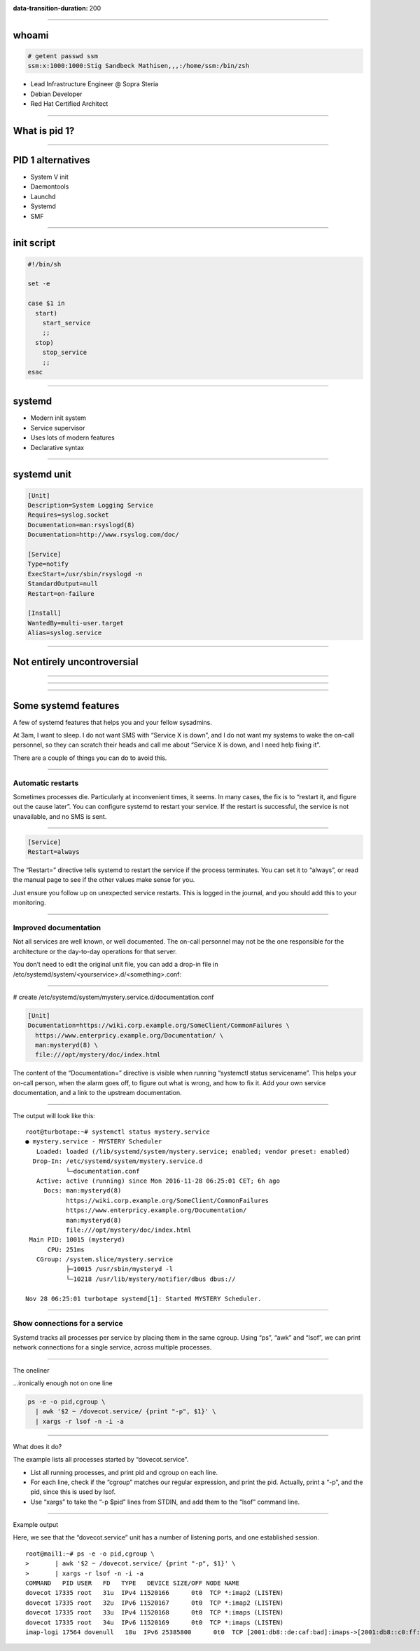 :data-transition-duration: 200

.. title:: Systemd

----

whoami
======

.. code-block::

   # getent passwd ssm
   ssm:x:1000:1000:Stig Sandbeck Mathisen,,,:/home/ssm:/bin/zsh

* Lead Infrastructure Engineer @ Sopra Steria
* Debian Developer
* Red Hat Certified Architect

----

What is pid 1?
==============

----

PID 1 alternatives
==================

* System V init
* Daemontools
* Launchd
* Systemd
* SMF

----

init script
===========

.. code-block:: shell

   #!/bin/sh

   set -e

   case $1 in
     start)
       start_service
       ;;
     stop)
       stop_service
       ;;
   esac

----

systemd
=======

* Modern init system
* Service supervisor
* Uses lots of modern features
* Declarative syntax

----

systemd unit
============

.. code-block:: ini

   [Unit]
   Description=System Logging Service
   Requires=syslog.socket
   Documentation=man:rsyslogd(8)
   Documentation=http://www.rsyslog.com/doc/
   
   [Service]
   Type=notify
   ExecStart=/usr/sbin/rsyslogd -n
   StandardOutput=null
   Restart=on-failure
   
   [Install]
   WantedBy=multi-user.target
   Alias=syslog.service

----

Not entirely uncontroversial
============================

----

.. image:: images/bts-727708-done.png
   :height: 313px
   :width: 658px

----

.. image:: images/devuan.org.png
   :height: 271px
   :width: 847px

----

   
Some systemd features
=====================

A few of systemd features that helps you and your fellow sysadmins.

At 3am, I want to sleep. I do not want SMS with “Service X is down”,
and I do not want my systems to wake the on-call personnel, so they
can scratch their heads and call me about “Service X is down, and I
need help fixing it”.

There are a couple of things you can do to avoid this.

----

Automatic restarts
------------------

Sometimes processes die. Particularly at inconvenient times, it
seems. In many cases, the fix is to “restart it, and figure out the
cause later”. You can configure systemd to restart your service. If
the restart is successful, the service is not unavailable, and no SMS
is sent.

----

.. code-block:: ini

   [Service]
   Restart=always

The “Restart=” directive tells systemd to restart the service if the
process terminates. You can set it to “always”, or read the manual
page to see if the other values make sense for you.

Just ensure you follow up on unexpected service restarts. This is
logged in the journal, and you should add this to your monitoring.

----

Improved documentation
----------------------

Not all services are well known, or well documented. The on-call
personnel may not be the one responsible for the architecture or the
day-to-day operations for that server.

You don’t need to edit the original unit file, you can add a drop-in
file in /etc/systemd/system/<yourservice>.d/<something>.conf:

----

# create /etc/systemd/system/mystery.service.d/documentation.conf

.. code-block:: ini

   [Unit]
   Documentation=https://wiki.corp.example.org/SomeClient/CommonFailures \
     https://www.enterpricy.example.org/Documentation/ \
     man:mysteryd(8) \
     file:///opt/mystery/doc/index.html

The content of the “Documentation=” directive is visible when running
“systemctl status servicename”. This helps your on-call person, when
the alarm goes off, to figure out what is wrong, and how to fix
it. Add your own service documentation, and a link to the upstream
documentation.

----

The output will look like this:

::

  root@turbotape:~# systemctl status mystery.service
  ● mystery.service - MYSTERY Scheduler
     Loaded: loaded (/lib/systemd/system/mystery.service; enabled; vendor preset: enabled)
    Drop-In: /etc/systemd/system/mystery.service.d
             └─documentation.conf
     Active: active (running) since Mon 2016-11-28 06:25:01 CET; 6h ago
       Docs: man:mysteryd(8)
             https://wiki.corp.example.org/SomeClient/CommonFailures
             https://www.enterpricy.example.org/Documentation/
             man:mysteryd(8)
             file:///opt/mystery/doc/index.html
   Main PID: 10015 (mysteryd)
        CPU: 251ms
     CGroup: /system.slice/mystery.service
             ├─10015 /usr/sbin/mysteryd -l
             └─10218 /usr/lib/mystery/notifier/dbus dbus://
  
  Nov 28 06:25:01 turbotape systemd[1]: Started MYSTERY Scheduler.


----

Show connections for a service
------------------------------

Systemd tracks all processes per service by placing them in the same
cgroup. Using “ps”, “awk” and “lsof”, we can print network connections
for a single service, across multiple processes.

----

The oneliner

…ironically enough not on one line

.. code-block:: shell

   ps -e -o pid,cgroup \
     | awk '$2 ~ /dovecot.service/ {print "-p", $1}' \
     | xargs -r lsof -n -i -a

----

What does it do?

The example lists all processes started by “dovecot.service”.

* List all running processes, and print pid and cgroup on each line.

* For each line, check if the “cgroup” matches our regular expression,
  and print the pid. Actually, print a “-p”, and the pid, since this
  is used by lsof.

* Use “xargs” to take the “-p $pid” lines from STDIN, and add them to
  the “lsof” command line.

----

Example output

Here, we see that the “dovecot.service” unit has a number of listening
ports, and one established session.

::
   
  root@mail1:~# ps -e -o pid,cgroup \
  >       | awk '$2 ~ /dovecot.service/ {print "-p", $1}' \
  >       | xargs -r lsof -n -i -a
  COMMAND   PID USER   FD   TYPE   DEVICE SIZE/OFF NODE NAME
  dovecot 17335 root   31u  IPv4 11520166      0t0  TCP *:imap2 (LISTEN)
  dovecot 17335 root   32u  IPv6 11520167      0t0  TCP *:imap2 (LISTEN)
  dovecot 17335 root   33u  IPv4 11520168      0t0  TCP *:imaps (LISTEN)
  dovecot 17335 root   34u  IPv6 11520169      0t0  TCP *:imaps (LISTEN)
  imap-logi 17564 dovenull   18u  IPv6 25385800      0t0  TCP [2001:db8::de:caf:bad]:imaps->[2001:db8::c0:ff:ee]:55043 (ESTABLISHED)
  
